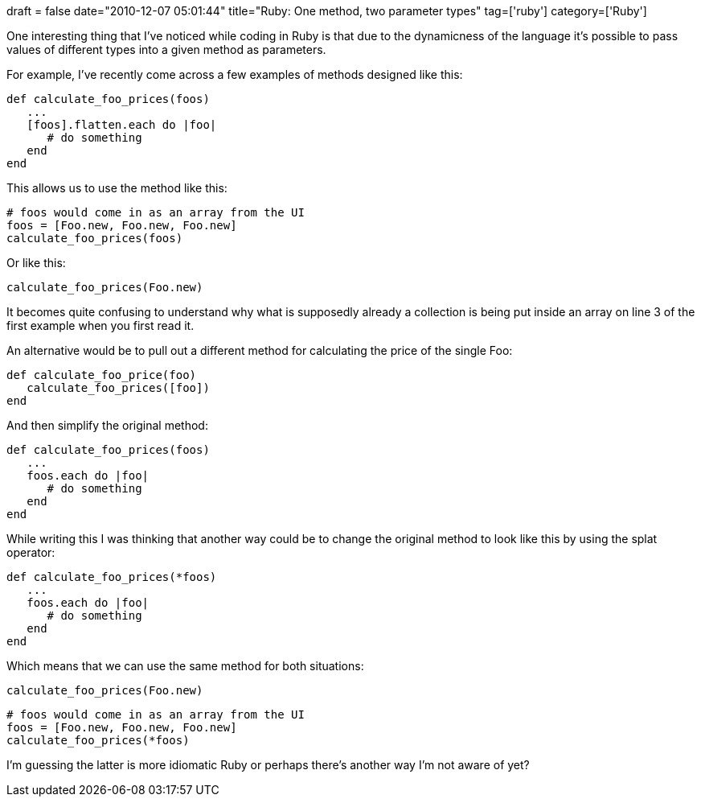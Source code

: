 +++
draft = false
date="2010-12-07 05:01:44"
title="Ruby: One method, two parameter types"
tag=['ruby']
category=['Ruby']
+++

One interesting thing that I've noticed while coding in Ruby is that due to the dynamicness of the language it's possible to pass values of different types into a given method as parameters.

For example, I've recently come across a few examples of methods designed like this:

[source,ruby]
----

def calculate_foo_prices(foos)
   ...
   [foos].flatten.each do |foo|
      # do something
   end
end
----

This allows us to use the method like this:

[source,ruby]
----

# foos would come in as an array from the UI
foos = [Foo.new, Foo.new, Foo.new]
calculate_foo_prices(foos)
----

Or like this:

[source,ruby]
----

calculate_foo_prices(Foo.new)
----

It becomes quite confusing to understand why what is supposedly already a collection is being put inside an array on line 3 of the first example when you first read it.

An alternative would be to pull out a different method for calculating the price of the single Foo:

[source,ruby]
----

def calculate_foo_price(foo)
   calculate_foo_prices([foo])
end
----

And then simplify the original method:

[source,ruby]
----

def calculate_foo_prices(foos)
   ...
   foos.each do |foo|
      # do something
   end
end
----

While writing this I was thinking that another way could be to change the original method to look like this by using the splat operator:

[source,ruby]
----

def calculate_foo_prices(*foos)
   ...
   foos.each do |foo|
      # do something
   end
end
----

Which means that we can use the same method for both situations:

[source,ruby]
----

calculate_foo_prices(Foo.new)
----

[source,ruby]
----

# foos would come in as an array from the UI
foos = [Foo.new, Foo.new, Foo.new]
calculate_foo_prices(*foos)
----

I'm guessing the latter is more idiomatic Ruby or perhaps there's another way I'm not aware of yet?
